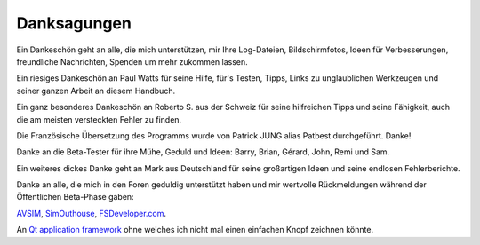 Danksagungen
-------------

Ein Dankeschön geht an alle, die mich unterstützen, mir Ihre
Log-Dateien, Bildschirmfotos, Ideen für Verbesserungen, freundliche
Nachrichten, Spenden um mehr zukommen lassen.

Ein riesiges Dankeschön an Paul Watts für seine Hilfe, für's Testen,
Tipps, Links zu unglaublichen Werkzeugen und seiner ganzen Arbeit an
diesem Handbuch.

Ein ganz besonderes Dankeschön an Roberto S. aus der Schweiz für seine
hilfreichen Tipps und seine Fähigkeit, auch die am meisten versteckten
Fehler zu finden.

Die Französische Übersetzung des Programms wurde von Patrick JUNG alias
Patbest durchgeführt. Danke!

Danke an die Beta-Tester für ihre Mühe, Geduld und Ideen: Barry, Brian,
Gérard, John, Remi und Sam.

Ein weiteres dickes Danke geht an Mark aus Deutschland für seine
großartigen Ideen und seine endlosen Fehlerberichte.

Danke an alle, die mich in den Foren geduldig unterstützt haben und mir
wertvolle Rückmeldungen während der Öffentlichen Beta-Phase gaben:

`AVSIM <https://www.avsim.com>`__,
`SimOuthouse <http://www.sim-outhouse.com>`__,
`FSDeveloper.com <https://www.fsdeveloper.com>`__.

An `Qt application framework <https://www.qt.io>`__ ohne welches ich
nicht mal einen einfachen Knopf zeichnen könnte.
